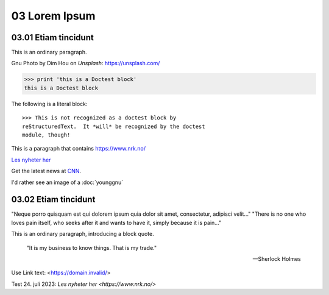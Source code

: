 .. _03 Lorem Ipsum:
03 Lorem Ipsum
==============
03.01 Etiam tincidunt
---------------------
This is an ordinary paragraph.

Gnu Photo by Dim Hou on `Unsplash`: https://unsplash.com/


   .. image:: gnu.jpg


>>> print 'this is a Doctest block'
this is a Doctest block

The following is a literal block::

    >>> This is not recognized as a doctest block by
    reStructuredText.  It *will* be recognized by the doctest
    module, though!

This is a paragraph that contains https://www.nrk.no/

`Les nyheter her <https://www.nrk.no/>`_

Get the latest news at `CNN`_.

.. _CNN: http://cnn.com/

I'd rather see an image of a :doc:`younggnu`


03.02 Etiam tincidunt
---------------------

"Neque porro quisquam est qui dolorem ipsum quia dolor sit amet, consectetur, adipisci velit..."
"There is no one who loves pain itself, who seeks after it and wants to have it, simply because it is pain..."

This is an ordinary paragraph, introducing a block quote.

    "It is my business to know things.  That is my trade."

    -- Sherlock Holmes



Use Link text: <https://domain.invalid/>

Test 24. juli 2023: `Les nyheter her <https://www.nrk.no/>`
